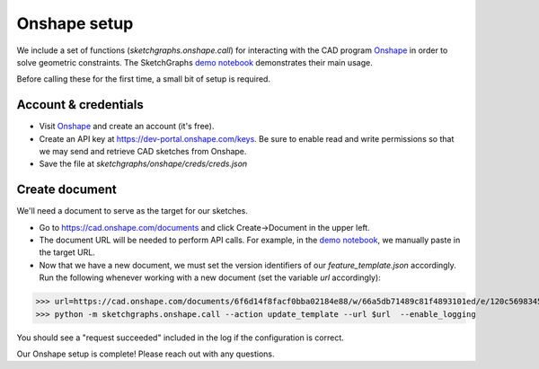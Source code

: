 Onshape setup
=============

We include a set of functions (`sketchgraphs.onshape.call`) for interacting with the CAD program `Onshape <https://www.onshape.com/>`_ in order to solve geometric constraints.
The SketchGraphs `demo notebook <https://github.com/PrincetonLIPS/SketchGraphs/blob/master/demos/sketchgraphs_demo.ipynb>`_ demonstrates their main usage.

Before calling these for the first time, a small bit of setup is required.

Account & credentials
---------------------

- Visit `Onshape <https://www.onshape.com/>`_  and create an account (it's free).
- Create an API key at https://dev-portal.onshape.com/keys. Be sure to enable read and write permissions so that we may send and retrieve CAD sketches from Onshape.
- Save the file at `sketchgraphs/onshape/creds/creds.json`


Create document
---------------
We'll need a document to serve as the target for our sketches.

- Go to https://cad.onshape.com/documents and click Create->Document in the upper left.
- The document URL will be needed to perform API calls. For example, in the `demo notebook <https://github.com/PrincetonLIPS/SketchGraphs/blob/master/demos/sketchgraphs_demo.ipynb>`_, we manually paste in the target URL.
- Now that we have a new document, we must set the version identifiers of our `feature_template.json` accordingly. Run the following whenever working with a new document (set the variable `url` accordingly):

>>> url=https://cad.onshape.com/documents/6f6d14f8facf0bba02184e88/w/66a5db71489c81f4893101ed/e/120c56983451157d26a7102d
>>> python -m sketchgraphs.onshape.call --action update_template --url $url  --enable_logging

You should see a "request succeeded" included in the log if the configuration is correct.

Our Onshape setup is complete! Please reach out with any questions.
